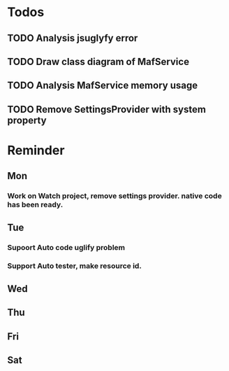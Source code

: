 #+STARTUP: overview
#+TAGS: { OFFICE(o) COMPUTER(c) HOME(h) PROJECT(p) READING(r) }
#+SEQ_TODO TODO(t) STARTED(s) WAIT(w@/!) | DONE(d!) CANCELED(c@)

* Todos
** TODO Analysis jsuglyfy error
** TODO Draw class diagram of MafService
** TODO Analysis MafService memory usage
** TODO Remove SettingsProvider with system property
* Reminder
** Mon
*** Work on Watch project, remove settings provider. native code has been ready.
** Tue
*** Supoort Auto code uglify problem
*** Support Auto tester, make resource id.
** Wed
** Thu
** Fri
** Sat
